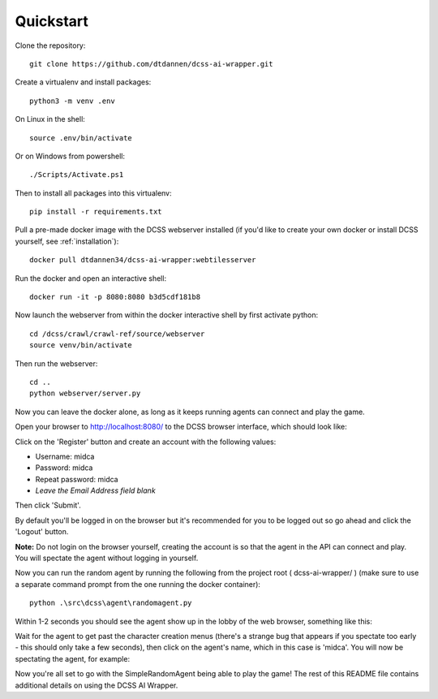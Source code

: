 .. _quickstart:

**********
Quickstart
**********

Clone the repository::

    git clone https://github.com/dtdannen/dcss-ai-wrapper.git

Create a virtualenv and install packages::

    python3 -m venv .env

On Linux in the shell::

    source .env/bin/activate

Or on Windows from powershell::

    ./Scripts/Activate.ps1

Then to install all packages into this virtualenv::

    pip install -r requirements.txt

Pull a pre-made docker image with the DCSS webserver installed (if you'd like to create your own docker or install DCSS yourself, see :ref:`installation`)::

    docker pull dtdannen34/dcss-ai-wrapper:webtilesserver

Run the docker and open an interactive shell::

    docker run -it -p 8080:8080 b3d5cdf181b8


Now launch the webserver from within the docker interactive shell by first activate python::

    cd /dcss/crawl/crawl-ref/source/webserver
    source venv/bin/activate

Then run the webserver::

    cd ..
    python webserver/server.py


Now you can leave the docker alone, as long as it keeps running agents can connect and play the game.

Open your browser to http://localhost:8080/ to the DCSS browser interface, which should look like:

.. image:: ../_static/dcss_browser_screenshot_1.png

Click on the 'Register' button and create an account with the following values:

* Username: midca
* Password: midca
* Repeat password: midca
* *Leave the Email Address field blank*

.. image:: ../_static/dcss_browser_screenshot_2.png

Then click 'Submit'.

By default you'll be logged in on the browser but it's recommended for you to be logged out so go ahead and click the 'Logout' button.

**Note:** Do not login on the browser yourself, creating the account is so that the agent in the API can connect and play. You will spectate the agent without logging in yourself.


Now you can run the random agent by running the following from the project root ( dcss-ai-wrapper/ ) (make sure to use a separate command prompt from the one running the docker container)::

    python .\src\dcss\agent\randomagent.py

Within 1-2 seconds you should see the agent show up in the lobby of the web browser, something like this:

.. image:: ../_static/dcss_browser_screenshot_3.png

Wait for the agent to get past the character creation menus (there's a strange bug that appears if you spectate too early - this should only take a few seconds), then click on the agent's name, which in this case is 'midca'. You will now be spectating the agent, for example:

.. image:: ../_static/dcss_browser_screenshot_4.png


Now you're all set to go with the SimpleRandomAgent being able to play the game! The rest of this README file contains additional details on using the DCSS AI Wrapper.




